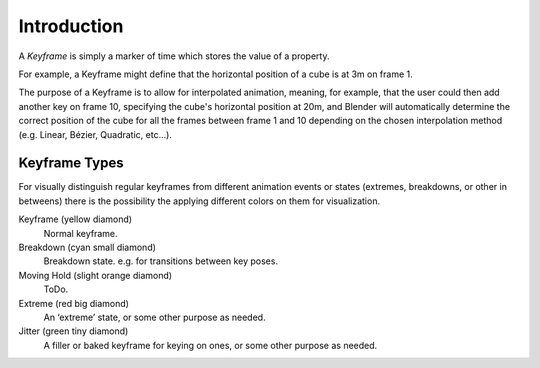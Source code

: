 
************
Introduction
************

A *Keyframe* is simply a marker of time which stores the value of a property.

For example, a Keyframe might define that the horizontal position of a cube is at 3m on frame 1.

The purpose of a Keyframe is to allow for interpolated animation, meaning, for example,
that the user could then add another key on frame 10, specifying the cube's horizontal position at 20m,
and Blender will automatically determine the correct position of the cube for all the frames between frame 1 and 10
depending on the chosen interpolation method (e.g. Linear, Bézier, Quadratic, etc...).


.. _keyframe-type:

Keyframe Types
==============

For visually distinguish regular keyframes from different animation events or states (extremes, breakdowns, or other in betweens)
there is the possibility the applying different colors on them for visualization.

Keyframe (yellow diamond)
   Normal keyframe.
Breakdown (cyan small diamond)
   Breakdown state. e.g. for transitions between key poses.
Moving Hold (slight orange diamond)
   ToDo.
Extreme (red big diamond)
   An ‘extreme’ state, or some other purpose as needed.
Jitter (green tiny diamond)
   A filler or baked keyframe for keying on ones, or some other purpose as needed.
